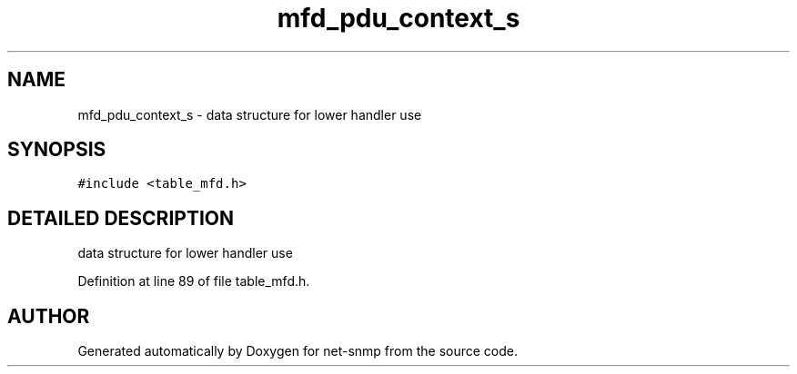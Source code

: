 .TH "mfd_pdu_context_s" 3 "13 Nov 2003" "net-snmp" \" -*- nroff -*-
.ad l
.nh
.SH NAME
mfd_pdu_context_s \- data structure for lower handler use 
.SH SYNOPSIS
.br
.PP
\fC#include <table_mfd.h>\fP
.PP
.SH "DETAILED DESCRIPTION"
.PP 
data structure for lower handler use
.PP
Definition at line 89 of file table_mfd.h.

.SH "AUTHOR"
.PP 
Generated automatically by Doxygen for net-snmp from the source code.
